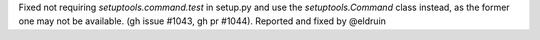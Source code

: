Fixed not requiring `setuptools.command.test` in setup.py and use the `setuptools.Command` class instead,
as the former one may not be available. (gh issue #1043, gh pr #1044). Reported and fixed by @eldruin